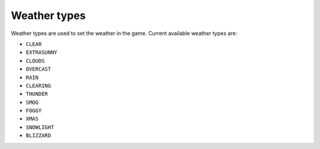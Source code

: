 Weather types
===================================
Weather types are used to set the weather in the game.
Current available weather types are:

* ``CLEAR``
* ``EXTRASUNNY``
* ``CLOUDS``
* ``OVERCAST``
* ``RAIN``
* ``CLEARING``
* ``THUNDER``
* ``SMOG``
* ``FOGGY``
* ``XMAS``
* ``SNOWLIGHT``
* ``BLIZZARD``
